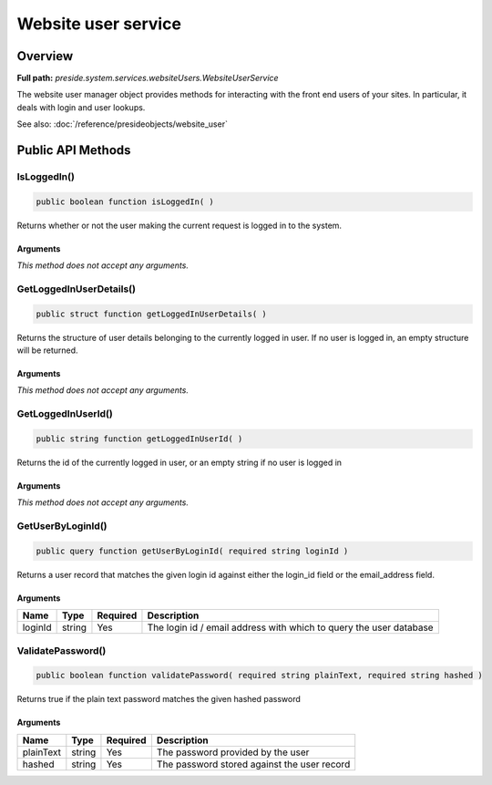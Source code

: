 Website user service
====================

Overview
--------

**Full path:** *preside.system.services.websiteUsers.WebsiteUserService*

The website user manager object provides methods for interacting with the front end users of your sites. In particular, it deals with login and user lookups.


See also: :doc:`/reference/presideobjects/website_user`

Public API Methods
------------------

.. _websiteuserservice-isloggedin:

IsLoggedIn()
~~~~~~~~~~~~

.. code-block:: java

    public boolean function isLoggedIn( )

Returns whether or not the user making the current request is logged in
to the system.

Arguments
.........

*This method does not accept any arguments.*

.. _websiteuserservice-getloggedinuserdetails:

GetLoggedInUserDetails()
~~~~~~~~~~~~~~~~~~~~~~~~

.. code-block:: java

    public struct function getLoggedInUserDetails( )

Returns the structure of user details belonging to the currently logged in user.
If no user is logged in, an empty structure will be returned.

Arguments
.........

*This method does not accept any arguments.*

.. _websiteuserservice-getloggedinuserid:

GetLoggedInUserId()
~~~~~~~~~~~~~~~~~~~

.. code-block:: java

    public string function getLoggedInUserId( )

Returns the id of the currently logged in user, or an empty string if no user is logged in

Arguments
.........

*This method does not accept any arguments.*

.. _websiteuserservice-getuserbyloginid:

GetUserByLoginId()
~~~~~~~~~~~~~~~~~~

.. code-block:: java

    public query function getUserByLoginId( required string loginId )

Returns a user record that matches the given login id against either the
login_id field or the email_address field.

Arguments
.........

=======  ======  ========  ==================================================================
Name     Type    Required  Description                                                       
=======  ======  ========  ==================================================================
loginId  string  Yes       The login id / email address with which to query the user database
=======  ======  ========  ==================================================================


.. _websiteuserservice-validatepassword:

ValidatePassword()
~~~~~~~~~~~~~~~~~~

.. code-block:: java

    public boolean function validatePassword( required string plainText, required string hashed )

Returns true if the plain text password matches the given hashed password

Arguments
.........

=========  ======  ========  ===========================================
Name       Type    Required  Description                                
=========  ======  ========  ===========================================
plainText  string  Yes       The password provided by the user          
hashed     string  Yes       The password stored against the user record
=========  ======  ========  ===========================================

